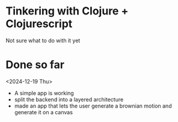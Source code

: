 * Tinkering with Clojure + Clojurescript

Not sure what to do with it yet

* Done so far
<2024-12-19 Thu>
- A simple app is working
- split the backend into a layered architecture
- made an app that lets the user generate a brownian motion and
  generate it on a canvas
